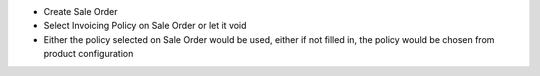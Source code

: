 * Create Sale Order
* Select Invoicing Policy on Sale Order or let it void
* Either the policy selected on Sale Order would be used, either if not
  filled in, the policy would be chosen from product configuration
